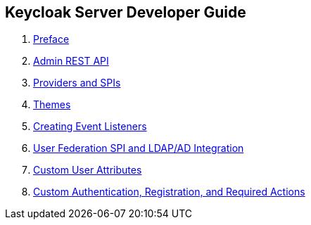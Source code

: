 == Keycloak Server Developer Guide

//. link:topics/templates/document-attributes.adoc[]
:imagesdir: images

 . link:topics/preface.adoc[Preface]
 . link:topics/admin-rest-api.adoc[Admin REST API]
 . link:topics/providers.adoc[Providers and SPIs]
 . link:topics/themes.adoc[Themes]
 . link:topics/events.adoc[Creating Event Listeners]
 . link:topics/user-federation.adoc[User Federation SPI and LDAP/AD Integration]
 . link:topics/custom-attributes.adoc[Custom User Attributes]
 . link:topics/auth-spi.adoc[Custom Authentication, Registration, and Required Actions]


